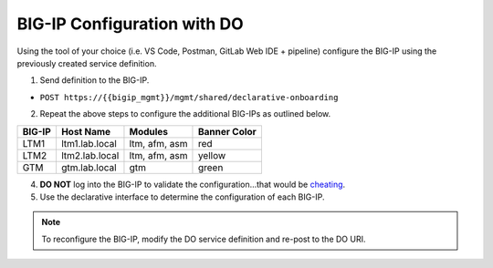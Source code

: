 BIG-IP Configuration with DO
=============================

Using the tool of your choice (i.e. VS Code, Postman, GitLab Web IDE + pipeline) configure the BIG-IP using the previously created service definition.

1. Send definition to the BIG-IP.

- ``POST https://{{bigip_mgmt}}/mgmt/shared/declarative-onboarding``

2. Repeat the above steps to configure the additional BIG-IPs as outlined below.

=======   ===============  ==============  =============
BIG-IP    Host Name        Modules         Banner Color
=======   ===============  ==============  =============
LTM1      ltm1.lab.local   ltm, afm, asm   red
LTM2      ltm2.lab.local   ltm, afm, asm   yellow
GTM       gtm.lab.local    gtm             green
=======   ===============  ==============  =============

4. **DO NOT** log into the BIG-IP to validate the configuration...that would be `cheating <https://youtu.be/a1Y73sPHKxw>`_.
5. Use the declarative interface to determine the configuration of each BIG-IP.

.. Note:: To reconfigure the BIG-IP, modify the DO service definition and re-post to the DO URI.
